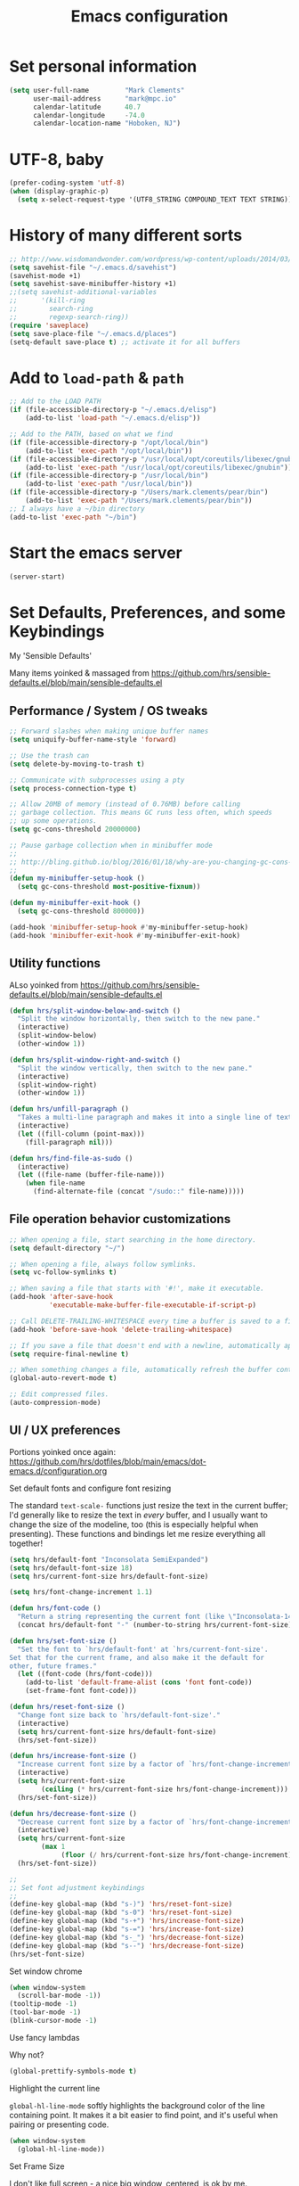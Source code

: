 #+TITLE: Emacs configuration

* Set personal information

  #+BEGIN_SRC emacs-lisp
  (setq user-full-name         "Mark Clements"
        user-mail-address      "mark@mpc.io"
        calendar-latitude      40.7
        calendar-longitude     -74.0
        calendar-location-name "Hoboken, NJ")
  #+END_SRC

* UTF-8, baby

  #+BEGIN_SRC emacs-lisp
  (prefer-coding-system 'utf-8)
  (when (display-graphic-p)
    (setq x-select-request-type '(UTF8_STRING COMPOUND_TEXT TEXT STRING)))
  #+END_SRC

* History of many different sorts

  #+BEGIN_SRC emacs-lisp
    ;; http://www.wisdomandwonder.com/wordpress/wp-content/uploads/2014/03/C3F.html#sec-10-3-2
    (setq savehist-file "~/.emacs.d/savehist")
    (savehist-mode +1)
    (setq savehist-save-minibuffer-history +1)
    ;;(setq savehist-additional-variables
    ;;      '(kill-ring
    ;;        search-ring
    ;;        regexp-search-ring))
    (require 'saveplace)
    (setq save-place-file "~/.emacs.d/places")
    (setq-default save-place t) ;; activate it for all buffers
  #+END_SRC

* Add to =load-path= & =path=

  #+BEGIN_SRC emacs-lisp
    ;; Add to the LOAD PATH
    (if (file-accessible-directory-p "~/.emacs.d/elisp")
        (add-to-list 'load-path "~/.emacs.d/elisp"))

    ;; Add to the PATH, based on what we find
    (if (file-accessible-directory-p "/opt/local/bin")
        (add-to-list 'exec-path "/opt/local/bin"))
    (if (file-accessible-directory-p "/usr/local/opt/coreutils/libexec/gnubin")
        (add-to-list 'exec-path "/usr/local/opt/coreutils/libexec/gnubin"))
    (if (file-accessible-directory-p "/usr/local/bin")
        (add-to-list 'exec-path "/usr/local/bin"))
    (if (file-accessible-directory-p "/Users/mark.clements/pear/bin")
        (add-to-list 'exec-path "/Users/mark.clements/pear/bin"))
    ;; I always have a ~/bin directory
    (add-to-list 'exec-path "~/bin")
  #+END_SRC

* Start the emacs server
#+BEGIN_SRC emacs-lisp
    (server-start)
#+END_SRC

* Set Defaults, Preferences, and some Keybindings
My 'Sensible Defaults'

Many items yoinked & massaged from
https://github.com/hrs/sensible-defaults.el/blob/main/sensible-defaults.el

** Performance / System / OS tweaks

  #+BEGIN_SRC emacs-lisp
    ;; Forward slashes when making unique buffer names
    (setq uniquify-buffer-name-style 'forward)

    ;; Use the trash can
    (setq delete-by-moving-to-trash t)

    ;; Communicate with subprocesses using a pty
    (setq process-connection-type t)

    ;; Allow 20MB of memory (instead of 0.76MB) before calling
    ;; garbage collection. This means GC runs less often, which speeds
    ;; up some operations.
    (setq gc-cons-threshold 20000000)

    ;; Pause garbage collection when in minibuffer mode
    ;;
    ;; http://bling.github.io/blog/2016/01/18/why-are-you-changing-gc-cons-threshold/
    ;;
    (defun my-minibuffer-setup-hook ()
      (setq gc-cons-threshold most-positive-fixnum))

    (defun my-minibuffer-exit-hook ()
      (setq gc-cons-threshold 800000))

    (add-hook 'minibuffer-setup-hook #'my-minibuffer-setup-hook)
    (add-hook 'minibuffer-exit-hook #'my-minibuffer-exit-hook)
  #+END_SRC

** Utility functions

ALso yoinked from
https://github.com/hrs/sensible-defaults.el/blob/main/sensible-defaults.el

  #+BEGIN_SRC emacs-lisp
    (defun hrs/split-window-below-and-switch ()
      "Split the window horizontally, then switch to the new pane."
      (interactive)
      (split-window-below)
      (other-window 1))

    (defun hrs/split-window-right-and-switch ()
      "Split the window vertically, then switch to the new pane."
      (interactive)
      (split-window-right)
      (other-window 1))

    (defun hrs/unfill-paragraph ()
      "Takes a multi-line paragraph and makes it into a single line of text."
      (interactive)
      (let ((fill-column (point-max)))
        (fill-paragraph nil)))

    (defun hrs/find-file-as-sudo ()
      (interactive)
      (let ((file-name (buffer-file-name)))
        (when file-name
          (find-alternate-file (concat "/sudo::" file-name)))))
   #+END_SRC

** File operation behavior customizations

  #+BEGIN_SRC emacs-lisp
    ;; When opening a file, start searching in the home directory.
    (setq default-directory "~/")

    ;; When opening a file, always follow symlinks.
    (setq vc-follow-symlinks t)

    ;; When saving a file that starts with '#!', make it executable.
    (add-hook 'after-save-hook
              'executable-make-buffer-file-executable-if-script-p)

    ;; Call DELETE-TRAILING-WHITESPACE every time a buffer is saved to a file.
    (add-hook 'before-save-hook 'delete-trailing-whitespace)

    ;; If you save a file that doesn't end with a newline, automatically append one.
    (setq require-final-newline t)

    ;; When something changes a file, automatically refresh the buffer containing that file so they can't get out of sync.
    (global-auto-revert-mode t)

    ;; Edit compressed files.
    (auto-compression-mode)
  #+END_SRC

** UI / UX preferences

Portions yoinked once again:
https://github.com/hrs/dotfiles/blob/main/emacs/dot-emacs.d/configuration.org

**** Set default fonts and configure font resizing

The standard =text-scale-= functions just resize the text in the current buffer;
I'd generally like to resize the text in /every/ buffer, and I usually want to
change the size of the modeline, too (this is especially helpful when
presenting). These functions and bindings let me resize everything all together!

  #+BEGIN_SRC emacs-lisp
    (setq hrs/default-font "Inconsolata SemiExpanded")
    (setq hrs/default-font-size 18)
    (setq hrs/current-font-size hrs/default-font-size)

    (setq hrs/font-change-increment 1.1)

    (defun hrs/font-code ()
      "Return a string representing the current font (like \"Inconsolata-14\")."
      (concat hrs/default-font "-" (number-to-string hrs/current-font-size)))

    (defun hrs/set-font-size ()
      "Set the font to `hrs/default-font' at `hrs/current-font-size'.
    Set that for the current frame, and also make it the default for
    other, future frames."
      (let ((font-code (hrs/font-code)))
        (add-to-list 'default-frame-alist (cons 'font font-code))
        (set-frame-font font-code)))

    (defun hrs/reset-font-size ()
      "Change font size back to `hrs/default-font-size'."
      (interactive)
      (setq hrs/current-font-size hrs/default-font-size)
      (hrs/set-font-size))

    (defun hrs/increase-font-size ()
      "Increase current font size by a factor of `hrs/font-change-increment'."
      (interactive)
      (setq hrs/current-font-size
            (ceiling (* hrs/current-font-size hrs/font-change-increment)))
      (hrs/set-font-size))

    (defun hrs/decrease-font-size ()
      "Decrease current font size by a factor of `hrs/font-change-increment', down to a minimum size of 1."
      (interactive)
      (setq hrs/current-font-size
            (max 1
                 (floor (/ hrs/current-font-size hrs/font-change-increment))))
      (hrs/set-font-size))

    ;;
    ;; Set font adjustment keybindings
    ;;
    (define-key global-map (kbd "s-)") 'hrs/reset-font-size)
    (define-key global-map (kbd "s-0") 'hrs/reset-font-size)
    (define-key global-map (kbd "s-+") 'hrs/increase-font-size)
    (define-key global-map (kbd "s-=") 'hrs/increase-font-size)
    (define-key global-map (kbd "s-_") 'hrs/decrease-font-size)
    (define-key global-map (kbd "s--") 'hrs/decrease-font-size)
    (hrs/set-font-size)
  #+END_SRC

**** Set window chrome

  #+BEGIN_SRC emacs-lisp
    (when window-system
      (scroll-bar-mode -1))
    (tooltip-mode -1)
    (tool-bar-mode -1)
    (blink-cursor-mode -1)
  #+END_SRC

**** Use fancy lambdas

Why not?

  #+BEGIN_SRC emacs-lisp
    (global-prettify-symbols-mode t)
  #+END_SRC

**** Highlight the current line

=global-hl-line-mode= softly highlights the background color of the line
containing point. It makes it a bit easier to find point, and it's useful when
pairing or presenting code.

  #+BEGIN_SRC emacs-lisp
    (when window-system
      (global-hl-line-mode))
  #+END_SRC

**** Set Frame Size

I don't like full screen - a nice big window, centered, is ok by me.

  #+BEGIN_SRC emacs-lisp
    (defun default-font-width ()
      "Return the width in pixels of a character in the current
      window's default font.  More precisely, this returns the
      width of the letter ‘m’.  If the font is mono-spaced, this
      will also be the width of all other printable characters."
      (let ((window (selected-window))
            (remapping face-remapping-alist))
        (with-temp-buffer
          (make-local-variable 'face-remapping-alist)
          (setq face-remapping-alist remapping)
          (set-window-buffer window (current-buffer))
          (insert "m")
          (aref (aref (font-get-glyphs (font-at 1) 1 2) 0) 4))))
    (defun mpc/center-window ()
      "Resizes the current frame to be a large, centered window with a little margin all around"
      (make-local-variable 'disp-xy)
      (make-local-variable 'char-w)
      (make-local-variable 'char-h)
      (make-local-variable 'disp-h)
      (make-local-variable 'disp-w)
      (make-local-variable 'disp-h-in-chars)
      (make-local-variable 'disp-w-in-chars)
      (make-local-variable 'frame-h-in-chars)
      (make-local-variable 'frame-w-in-chars)
      (setq disp-xy (cdr (cdr (cdr (car (cdr (car (display-monitor-attributes-list))))))))
      (setq disp-xy (cdr (cdr (cdr (car (cdr (car (display-monitor-attributes-list))))))))
      (setq disp-w (car disp-xy))
      (setq disp-h (car (cdr disp-xy)))
      (setq char-w  (default-font-width))
      (setq char-h (line-pixel-height) )
      (setq disp-w-in-chars (/ disp-w  char-w))
      (setq disp-h-in-chars (/ disp-h char-h))
      (setq frame-h-in-chars (floor (* disp-h-in-chars .7)))
      (setq frame-w-in-chars (floor (* disp-w-in-chars .75)))
      (progn
        (set-frame-size (selected-frame) frame-w-in-chars frame-h-in-chars)
        (set-frame-position (selected-frame) (/ (* (- disp-w-in-chars frame-w-in-chars) char-w) 2) (/ (* (- disp-h-in-chars frame-h-in-chars) char-h) 2) )))
    (when (display-graphic-p)
      (mpc/center-window))
  #+END_SRC

**** misc UI/UX tweaks

  #+BEGIN_SRC emacs-lisp

    ;; Show the time.  Why not?
    (display-time)

    ;; Theme colors everywhere
    (setq color-theme-is-global t)

    ;; Speed up echo of unfinished commands
    (setq echo-keystrokes 0.1)

    ;; Ask if you're sure that you want to close Emacs.
    ;;(setq confirm-kill-emacs 'y-or-n-p)

    ;; Don't present the usual startup message, and clear the scratch buffer.
    (setq inhibit-startup-message t)
    (setq initial-scratch-message nil)

    ;; Don't ask `yes/no?', ask `y/n?'.
    (fset 'yes-or-no-p 'y-or-n-p)

    ;; When you perform a problematic operation, flash the screen instead of ringing the terminal bell.
    (setq visible-bell t)
  #+END_SRC

** IDE / Editor tweaks
*** Indentation & Whitespace
--------------------------------------------------------
Always indent with spaces (or, Mark's Anal Tab Settings)
--------------------------------------------------------

I like shallow indentation, but tabs are displayed as 8 characters by default.
This reduces that.

  #+BEGIN_SRC emacs-lisp
    (setq-default tab-width 2)
    (defvaralias 'c-basic-offset 'tab-width)
    (defvaralias 'cperl-indent-level 'tab-width)
  #+END_SRC

Never use tabs. Tabs are the devil’s whitespace.

  #+BEGIN_SRC emacs-lisp
    (setq-default indent-tabs-mode nil)

    (defun untabify-buffer ()
      "For untabifying the entire buffer."
      (interactive)
      (untabify (point-min) (point-max)))
    ;;
    ;; So I was just untabifying any file I ever opened. This worked *most* of the
    ;; time, but not all of the time (Like when you open an image or pdf file. After
    ;; some thought, I think it's probably better to leave files as they are and then
    ;; intentionally untabify them if I so desire (I need to set the mode that lets
    ;; me see any offending tabs easily however)
    ;;
    ;;  (add-hook
    ;;   'find-file-hooks
    ;;   'untabify-buffer)
  #+END_SRC

Misc indentation tweaks

  #+BEGIN_SRC emacs-lisp
    ;; newline-and-indent EVERYWHERE
    (define-key global-map (kbd "RET") 'newline-and-indent)

    ;; Electric indentation
    (electric-indent-mode 1)
  #+END_SRC

Whitespace tweaks

  #+BEGIN_SRC emacs-lisp
    ;; Don't show whitespace in diff, but show context
    (setq vc-diff-switches '("-b" "-B" "-u"))

    ;; Use whitespace mode to keep track of errant tabs
    (global-whitespace-mode)
    (setq whitespace-style '(face tabs tab-mark))
  #+END_SRC

*** Magit & Version Control tweaks

Use the =diff-hl= package to highlight changed-and-uncommitted lines when
programming.

#+BEGIN_SRC emacs-lisp
  (use-package diff-hl
    :straight t)

  (use-package magit
    :straight t
    :bind ("C-x g" . magit-status))
  #+END_SRC

*** Common coding hooks

  #+BEGIN_SRC emacs-lisp
    (defun mpc/common-dev-hook ()
      (diff-hl-mode 1)
      (setq tab-width 2)  ;; [[*Indentation & Whitespace][See: Indentation & Whitespace]]
      (auto-fill-mode 1)  ;; Auto fill, of course
      ;;(mpc/find-tags)
      ;;(auto-make-header)
      )
#+END_SRC

*** Header2
  #+BEGIN_SRC emacs-lisp
    (use-package header2
      :straight (header2 :type git :host github :repo "aerosolkid/header2"))


    ;; This is causing more trouble than it is worth, it seems.
    ;;(autoload 'auto-update-file-header "header2")
    ;;(add-hook 'write-file-hooks 'auto-update-file-header)
    (autoload 'auto-make-header "header2")

    (setq  make-header-hook '(
                              header-blank
                              header-title
                              header-blank
                              header-author
                              header-creation-date
                              header-code
                              header-eof
                              ))
  #+END_SRC

*** misc

  #+BEGIN_SRC emacs-lisp
    ;; Let shifted motion keys adjust the region
    (setq shift-select-mode nil)

    ;; Copy to kill-ring upon mouse adjustments of the region.
    (setq mouse-drag-copy-region t)

    ;; Save existing clipboard text into kill ring before replacing it.
    (setq save-interprogram-paste-before-kill t)

    ;; Turn on transient-mark-mode.
    (transient-mark-mode t)

    ;; Show column number along with line number
    (column-number-mode t)

    ;; Don't assume that sentences should have two spaces after periods. This ain't
    ;; a typewriter
    (setq sentence-end-double-space nil)

    ;; If some text is selected, and you type some text, delete the selected text and start inserting your typed text.
    (delete-selection-mode t)

    ;; Turn on maximum syntax highlighting whenever possible.
    (global-font-lock-mode t)
    (setq font-lock-maximum-decoration t)

    ;; Visually indicate matching pairs of parentheses.
    (show-paren-mode t)
    (setq show-paren-delay 0.0)

    ;; Set the default line length to 100 (was 80, but to quote David Jayne 'This is twenty-freaking-twenty-one'
    (setq-default fill-column 100)

    ;; Enable narrowing
    (put 'narrow-to-defun  'disabled nil)
    (put 'narrow-to-page   'disabled nil)
    (put 'narrow-to-region 'disabled nil)

    ;; Enable region case modification
    (put 'downcase-region 'disabled nil)
    (put 'upcase-region   'disabled nil)
  #+END_SRC

** Named Macros
#+BEGIN_SRC emacs-lisp
  (fset 'clear-screen
        "\C-xh\C-w\C-m")
  (fset 'kill-this-buf-max-other-buf
        [?\C-x ?k return ?\C-x ?0])
  (fset 'full-journal-date
        [?\M-4 ?\M-0 ?- return ?\C-u ?\M-! ?d ?a ?t ?e ?  ?' ?+ ?% ?A ?, ?  ?% ?B ?  ?% ?d ?, ?  ?% ?Y ?  ?  ?% ?I ?: ?% ?M ?  ?% ?p ?' return ?\C-e return return])
  (fset 'journal-timestamp
        [?- ?- ?- ?- ?- ?- ?- ?- ?- ?- return ?\C-u ?\M-! ?d ?a ?t ?e ?  ?' ?+ ?% ?I ?: ?% ?M ?  ?% ?p ?' return ?\C-e return return])
  (fset 'mpc-org-meeting-kbdmaestro-cleanup
        [?\C-r ?m ?i ?c ?r ?o ?s ?o ?f ?t ?  ?t ?e ?a ?m ?s ?  ?m ?e ?e ?t ?i ?n ?g return ?\C-a
               ?\C-  ?\M-> ?\C-w left return up up ?\C-r ?- ?- ?- ?- ?- ?- return ?\C-s ?  ?a ?t ?  return ?\C-
               ?\C-s ?  return left ?\C-x ?\C-x ?\M-w ?\M-< ?\C-s ?> left backspace backspace backspace
               backspace backspace ?\C-y ?\M-> up up up ?\C-r ?- ?- ?- ?- return down down ?\C-a ?\C-  down
               down down down ?\C-w])
#+END_SRC

** Keybindings

  #+BEGIN_SRC emacs-lisp
    (global-set-key [S-end]     'end-of-buffer)
    (global-set-key [S-home]    'beginning-of-buffer)
    (global-set-key [end]       'end-of-line)
    (global-set-key [home]      'beginning-of-line)

    (global-set-key [f3]        'full-journal-date)
    (global-set-key [f4]        'journal-timestamp)
    (global-set-key [f5]        'bh-compile)
    (global-set-key [f6]        'next-error)
    (global-set-key [f8]        'clear-screen)
    (global-set-key [f9]        'kill-this-buffer)
    (global-set-key [f10]       'kill-this-buf-max-other-buf)
    (global-set-key [f12]       'call-last-kbd-macro)

    (global-set-key "\M- "      'just-one-space)

    (global-set-key (kbd "s-a") 'mark-whole-buffer)
    (global-set-key (kbd "s-c") 'kill-ring-save)
    (global-set-key (kbd "s-s") 'save-buffer)
    (global-set-key (kbd "s-l") 'goto-line)
    (global-set-key (kbd "s-n") 'make-frame-command)
    (global-set-key (kbd "s-v") 'yank)
    (global-set-key (kbd "s-w")
                    (lambda () (interactive) (delete-window)))

    (global-set-key (kbd "s-z") 'undo)

    ;; When splitting a window, I invariably want to switch to the new window. This
    ;; makes that automatic.
    (global-set-key (kbd "C-x 2") 'hrs/split-window-below-and-switch)
    (global-set-key (kbd "C-x 3") 'hrs/split-window-right-and-switch)

    ;; Un-fill paragraph. Very usefull in a world of web text edit fields that don't
    ;; like line formatting
    (global-set-key (kbd "C-M-q") 'hrs/unfill-paragraph)
  #+END_SRC
* Terminal

  I've gone back to plain ol' shell-mode.

  To that end:

    #+BEGIN_SRC emacs-lisp
      (if (file-exists-p "/usr/local/bin/bash")
          (setq shell-file-name "/usr/local/bin/bash")
        (setq shell-file-name "/bin/bash"))
    #+END_SRC

  Add hooks to use Magit's #with-editor# functionality within my terminals and
  shells

    #+BEGIN_SRC emacs-lisp
      (add-hook 'shell-mode-hook  'with-editor-export-editor)
    #+END_SRC

  And I (used to) like to start my Emacs in a terminal

    #+BEGIN_SRC emacs-lisp
      ;; (shell)
    #+END_SRC

* Org-mode

  Some things below are yoinked from
  https://christiantietze.de/posts/2019/03/sync-emacs-org-files

** Modules / Setup

  #+BEGIN_SRC emacs-lisp
    (use-package org-super-agenda
      :straight t)
    (use-package org-mac-link
      :straight t)
    (add-hook 'org-mode-hook (lambda ()
                               (define-key org-mode-map (kbd "C-c g") 'org-mac-grab-link)))


    ;; Display inline images
    (setq org-startup-with-inline-images t)

    ;;(setq org-deadline-warning-days 0)
    (setq org-agenda-span (quote fortnight))
    ;;(setq org-agenda-sorting-strategy
    ;;      (quote
    ;;       ((agenda deadline-up priority-down)
    ;;        (todo deadline-up category-keep))))

    (add-hook 'auto-save-hook 'org-save-all-org-buffers)
    (org-super-agenda-mode)

    (setq org-super-agenda-groups
          '((:name "Critical"
                   :and
                   (:todo "TODO"
                          :priority "A"))
            (:name "Important"
                   :and
                   (:todo "TODO"
                          :priority "B"))
            (:name "Not as Important"
                   :and
                   (:todo "TODO"
                          :priority "C"))
            (:name "¯\\_(ツ)_/¯"
                   :todo "TODO")
            ))

  #+END_SRC

** Org Capture Setup
Yoinked from https://macowners.club/posts/org-capture-from-everywhere-macos/

#+BEGIN_SRC emacs-lisp
  (use-package noflet
    :straight t)
  ;;(autoload 'noflet "noflet")

  (defun timu-func-make-capture-frame ()
    "Create a new frame and run `org-capture'."
    (interactive)
    (make-frame '((name . "capture")
                  (top . 300)
                  (left . 700)
                  (width . 80)
                  (height . 25)))
    (select-frame-by-name "capture")
    (delete-other-windows)
    (noflet ((switch-to-buffer-other-window (buf) (switch-to-buffer buf)))
            (org-capture)))

  (defadvice org-capture-finalize
      (after delete-capture-frame activate)
    "Advise capture-finalize to close the frame."
    (if (equal "capture" (frame-parameter nil 'name))
        (delete-frame)))

  (defadvice org-capture-destroy
      (after delete-capture-frame activate)
    "Advise capture-destroy to close the frame."
    (if (equal "capture" (frame-parameter nil 'name))
        (delete-frame)))

#+END_SRC

** Files and templates

  #+BEGIN_SRC emacs-lisp
    ;; (setq org-agenda-files (quote
    ;;                         ("~/Documents/org/todo.org"
    ;;                          "~/Documents/org/idm.org"
    ;;                          "~/Documents/org/journal.org"
    ;;                          "~/Documents/org/work-notes.org"
    ;;                          "~/Documents/org/big-picture.org"
    ;;                          )))
    (setq org-agenda-file-regexp "\\`[^.].*[^0-9].*\\.org\\'")
    (setq org-agenda-files (quote ("~/Documents/org")))
    (setq org-capture-templates
          '(("p" "PMO"       entry (file+headline "~/Documents/org/PMO.org" "Inbox")
             "* TODO %? %^G\n%T\n%a\n")
            ("j" "Journal"    entry (file+datetree "~/Documents/org/journal.org")
             "* %? %^G\n%T")
            ("w" "Work Notes" entry (file+datetree "~/Documents/org/work-notes.org")
             "* %? %^G\n%T")))
    (setq org-todo-keywords
          '((sequence "TODO" "HOLD" "|" "DONE")
            (sequence "PROPOSED" "UPCOMING" "|" "INPROCESS" "COMPLETE")
            (sequence "|" "CANCELED")))
    (setq org-todo-keyword-faces
          '(("TODO"      . "red")
            ("HOLD"      . "magenta")
            ("PROPOSED"  . "goldenrod2")
            ("UPCOMMING" . "dark orange")
            ("INPROCESS" . "blue")
            ("COMPLETE"  . "dark green")
            ("CANCELED"  . "gray50")))
  #+END_SRC

** Keybindings

  #+BEGIN_SRC emacs-lisp
    (global-set-key (kbd "C-c l") 'org-store-link)
    (global-set-key (kbd "C-c a") 'org-agenda)
    (global-set-key (kbd "C-c b") 'org-iswitchb)
    (global-set-key (kbd "C-c m") 'org-mac-message-insert-selected)
    (global-set-key (kbd "C-c c") 'org-capture)
  #+END_SRC

** Display preferences

I like to see an outline of pretty bullets instead of a list of asterisks.  And I like the indentation

  #+BEGIN_SRC emacs-lisp
    (use-package org-bullets
      :straight t)
    (add-hook 'org-mode-hook
              (lambda ()
                (org-bullets-mode t)
                (auto-fill-mode 1)
                (local-set-key (kbd "C-x C-e") 'org-export-dispatch)))

    (setq org-hide-leading-stars t)
    (setq org-startup-indented   t)
  #+END_SRC

I like seeing a little downward-pointing arrow instead of the usual ellipsis
(=...=) that org displays when there's stuff under a header.

  #+BEGIN_SRC emacs-lisp
    (setq org-ellipsis "⤵")
  #+END_SRC

Use syntax highlighting in source blocks while editing.

  #+BEGIN_SRC emacs-lisp
    (setq org-src-fontify-natively t)
  #+END_SRC

Make TAB act as if it were issued in a buffer of the language's major mode.

  #+BEGIN_SRC emacs-lisp
    (setq org-src-tab-acts-natively t)
  #+END_SRC

 When editing a code snippet, use the current window rather than popping open a
 new one (which shows the same information).

  #+BEGIN_SRC emacs-lisp
    (setq org-src-window-setup 'current-window)
 #+END_SRC

** Exporting

Allow export to markdown.

  #+BEGIN_SRC emacs-lisp
    (require 'ox-md)
  #+END_SRC

Allow =babel= to evaluate Emacs lisp & Ruby

  #+BEGIN_SRC emacs-lisp
    ;;  (org-babel-do-load-languages
    ;;   'org-babel-load-languages
    ;;   '((emacs-lisp . t)
    ;;     (ruby . t)))
  #+END_SRC

Don't ask before evaluating code blocks.

  #+BEGIN_SRC emacs-lisp
    ;;  (setq org-confirm-babel-evaluate nil)
  #+END_SRC

Translate regular ol' straight quotes to typographically correct curly quotes
when exporting.

  #+BEGIN_SRC emacs-lisp
    (setq org-export-with-smart-quotes t)
  #+END_SRC

*** Exporting to HTML

Don't include a footer with my contact and publishing information at the bottom
of every exported HTML document.

  #+BEGIN_SRC emacs-lisp
    (provide 'html-mode-expansions)
    (setq org-html-postamble nil)
  #+END_SRC

* Programming Customizations
** General

Use =rainbow-mode= to display color-related words in the color they describe.

  #+BEGIN_SRC emacs-lisp
   (use-package rainbow-mode
     :straight t)
   #+END_SRC

 Dash

  #+BEGIN_SRC emacs-lisp
    (use-package dash-at-point
      :straight t)
    (global-set-key "\C-cd" 'dash-at-point)
    (global-set-key "\C-ce" 'dash-at-point-with-docset)
  #+END_SRC

=web-mode=

If I'm in =web-mode=, I'd like to:
  - Color color-related words with =rainbow-mode=.
  - Indent everything with 2 spaces.

  #+BEGIN_SRC emacs-lisp
    (use-package web-mode
      :straight t)

    (setq web-mode-enable-current-element-highlight t)
    (setq web-mode-enable-current-column-highlight t)

    (require 'web-mode)

    (defun my-web-mode-hook ()
      "Hooks for Web mode."
      (rainbow-mode)
      (setq web-mode-markup-indent-offset 2)
      (setq web-mode-css-indent-offset 2)
      (setq web-mode-code-indent-offset 2)
      (setq web-mode-indent-style 2)
      (setq web-mode-style-padding 1)
      (setq web-mode-script-padding 1)
      (setq web-mode-block-padding 0)
      (setq web-mode-enable-css-colorization t)
      (setq web-mode-enable-auto-pairing t)
      )

    (add-hook 'web-mode-hook  'my-web-mode-hook)

  #+END_SRC

** PHP

Set up a PHP IDE with =intelephense= and =lsp-mode=

https://emacs-lsp.github.io/lsp-mode/tutorials/php-guide/

#+BEGIN_SRC emacs-lisp
  (use-package lsp-mode
    :straight t)
  (use-package yasnippet
    :straight t)
  (use-package lsp-treemacs
    :straight t)
  (use-package flycheck
    :straight t)
  (use-package company
    :straight t)
  (use-package which-key
    :straight t)
  (use-package dap-mode
    :straight t)
  (use-package php-mode
    :straight t)

  (which-key-mode)
  (add-hook 'php-mode-hook 'lsp)

  (setq gc-cons-threshold (* 100 1024 1024)
        read-process-output-max (* 1024 1024)
        treemacs-space-between-root-nodes nil
        company-idle-delay 0.0
        company-minimum-prefix-length 1
        lsp-idle-delay 0.1)  ;; clangd is fast

  (with-eval-after-load 'lsp-mode
    (add-hook 'lsp-mode-hook #'lsp-enable-which-key-integration)
    (require 'dap-php)
    (yas-global-mode))

#+END_SRC
